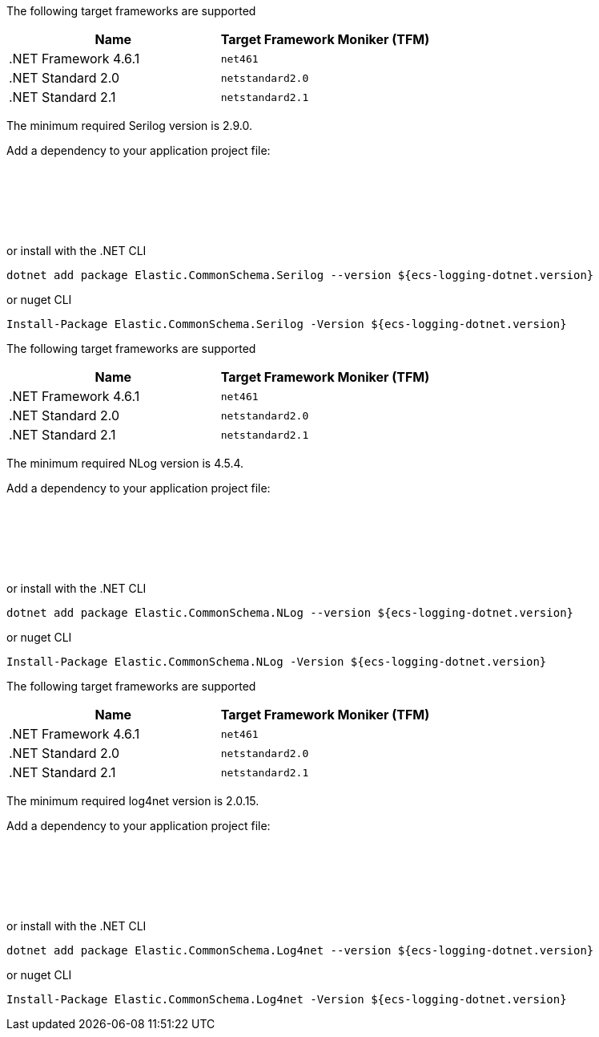 // tag::serilog[]
The following target frameworks are supported

|===
| Name | Target Framework Moniker (TFM)

| .NET Framework 4.6.1
| `net461`

| .NET Standard 2.0
| `netstandard2.0`

| .NET Standard 2.1
| `netstandard2.1`
|===

The minimum required Serilog version is 2.9.0.

Add a dependency to your application project file:
[source,xml]
[subs="attributes"]
----
<Project Sdk="Microsoft.NET.Sdk">
    <!-- other details excluded for brevity... -->
    <ItemGroup>
        <PackageReference Include="Elastic.CommonSchema.Serilog" Version="${ecs-logging-dotnet.version}" />
    </ItemGroup>
</Project>
----

or install with the .NET CLI
[source,sh]
[subs="attributes"]
----
dotnet add package Elastic.CommonSchema.Serilog --version ${ecs-logging-dotnet.version}
----

or nuget CLI
[source,sh]
[subs="attributes"]
----
Install-Package Elastic.CommonSchema.Serilog -Version ${ecs-logging-dotnet.version}
----

// end::serilog[]

// tag::nlog[]
The following target frameworks are supported

|===
| Name | Target Framework Moniker (TFM)

| .NET Framework 4.6.1
| `net461`

| .NET Standard 2.0
| `netstandard2.0`

| .NET Standard 2.1
| `netstandard2.1`
|===

The minimum required NLog version is 4.5.4.

Add a dependency to your application project file:
[source,xml]
[subs="attributes"]
----
<Project Sdk="Microsoft.NET.Sdk">
    <!-- other details excluded for brevity... -->
    <ItemGroup>
        <PackageReference Include="Elastic.CommonSchema.NLog" Version="${ecs-logging-dotnet.version}" />
    </ItemGroup>
</Project>
----

or install with the .NET CLI
[source,sh]
[subs="attributes"]
----
dotnet add package Elastic.CommonSchema.NLog --version ${ecs-logging-dotnet.version}
----

or nuget CLI
[source,sh]
[subs="attributes"]
----
Install-Package Elastic.CommonSchema.NLog -Version ${ecs-logging-dotnet.version}
----
// end::nlog[]

// tag::log4net[]
The following target frameworks are supported

|===
| Name | Target Framework Moniker (TFM)

| .NET Framework 4.6.1
| `net461`

| .NET Standard 2.0
| `netstandard2.0`

| .NET Standard 2.1
| `netstandard2.1`
|===

The minimum required log4net version is 2.0.15.

Add a dependency to your application project file:
[source,xml]
[subs="attributes"]
----
<Project Sdk="Microsoft.NET.Sdk">
    <!-- other details excluded for brevity... -->
    <ItemGroup>
        <PackageReference Include="Elastic.CommonSchema.Log4net" Version="${ecs-logging-dotnet.version}" />
    </ItemGroup>
</Project>
----

or install with the .NET CLI
[source,sh]
[subs="attributes"]
----
dotnet add package Elastic.CommonSchema.Log4net --version ${ecs-logging-dotnet.version}
----

or nuget CLI
[source,sh]
[subs="attributes"]
----
Install-Package Elastic.CommonSchema.Log4net -Version ${ecs-logging-dotnet.version}
----
// end::log4net[]
